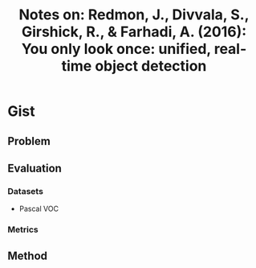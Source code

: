 #+TITLE: Notes on: Redmon, J., Divvala, S., Girshick, R., & Farhadi, A. (2016): You only look once: unified, real-time object detection

* Gist

** Problem

** Evaluation

*** Datasets

- Pascal VOC

*** Metrics

** Method
